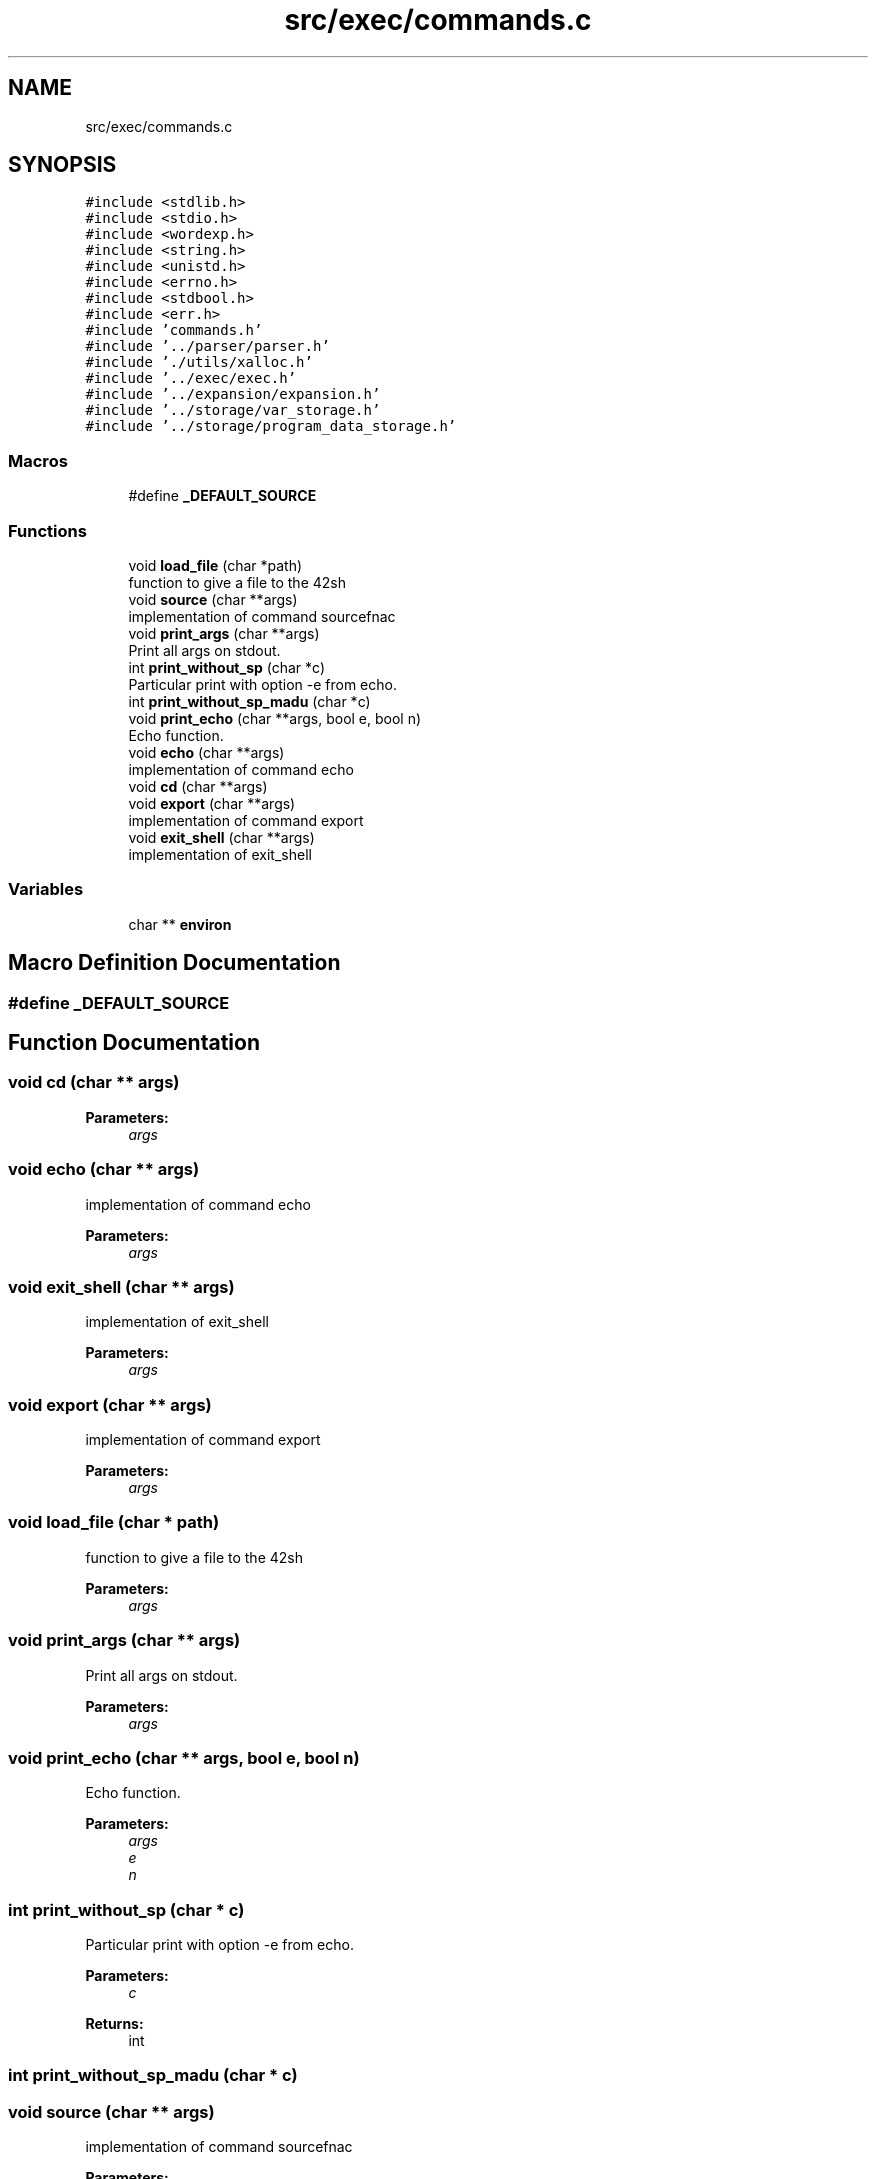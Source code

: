 .TH "src/exec/commands.c" 3 "Wed May 13 2020" "Version v0.1" "42h" \" -*- nroff -*-
.ad l
.nh
.SH NAME
src/exec/commands.c
.SH SYNOPSIS
.br
.PP
\fC#include <stdlib\&.h>\fP
.br
\fC#include <stdio\&.h>\fP
.br
\fC#include <wordexp\&.h>\fP
.br
\fC#include <string\&.h>\fP
.br
\fC#include <unistd\&.h>\fP
.br
\fC#include <errno\&.h>\fP
.br
\fC#include <stdbool\&.h>\fP
.br
\fC#include <err\&.h>\fP
.br
\fC#include 'commands\&.h'\fP
.br
\fC#include '\&.\&./parser/parser\&.h'\fP
.br
\fC#include '\&./utils/xalloc\&.h'\fP
.br
\fC#include '\&.\&./exec/exec\&.h'\fP
.br
\fC#include '\&.\&./expansion/expansion\&.h'\fP
.br
\fC#include '\&.\&./storage/var_storage\&.h'\fP
.br
\fC#include '\&.\&./storage/program_data_storage\&.h'\fP
.br

.SS "Macros"

.in +1c
.ti -1c
.RI "#define \fB_DEFAULT_SOURCE\fP"
.br
.in -1c
.SS "Functions"

.in +1c
.ti -1c
.RI "void \fBload_file\fP (char *path)"
.br
.RI "function to give a file to the 42sh "
.ti -1c
.RI "void \fBsource\fP (char **args)"
.br
.RI "implementation of command sourcefnac "
.ti -1c
.RI "void \fBprint_args\fP (char **args)"
.br
.RI "Print all args on stdout\&. "
.ti -1c
.RI "int \fBprint_without_sp\fP (char *c)"
.br
.RI "Particular print with option -e from echo\&. "
.ti -1c
.RI "int \fBprint_without_sp_madu\fP (char *c)"
.br
.ti -1c
.RI "void \fBprint_echo\fP (char **args, bool e, bool n)"
.br
.RI "Echo function\&. "
.ti -1c
.RI "void \fBecho\fP (char **args)"
.br
.RI "implementation of command echo "
.ti -1c
.RI "void \fBcd\fP (char **args)"
.br
.ti -1c
.RI "void \fBexport\fP (char **args)"
.br
.RI "implementation of command export "
.ti -1c
.RI "void \fBexit_shell\fP (char **args)"
.br
.RI "implementation of exit_shell "
.in -1c
.SS "Variables"

.in +1c
.ti -1c
.RI "char ** \fBenviron\fP"
.br
.in -1c
.SH "Macro Definition Documentation"
.PP 
.SS "#define _DEFAULT_SOURCE"

.SH "Function Documentation"
.PP 
.SS "void cd (char ** args)"

.PP
\fBParameters:\fP
.RS 4
\fIargs\fP 
.RE
.PP

.SS "void echo (char ** args)"

.PP
implementation of command echo 
.PP
\fBParameters:\fP
.RS 4
\fIargs\fP 
.RE
.PP

.SS "void exit_shell (char ** args)"

.PP
implementation of exit_shell 
.PP
\fBParameters:\fP
.RS 4
\fIargs\fP 
.RE
.PP

.SS "void export (char ** args)"

.PP
implementation of command export 
.PP
\fBParameters:\fP
.RS 4
\fIargs\fP 
.RE
.PP

.SS "void load_file (char * path)"

.PP
function to give a file to the 42sh 
.PP
\fBParameters:\fP
.RS 4
\fIargs\fP 
.RE
.PP

.SS "void print_args (char ** args)"

.PP
Print all args on stdout\&. 
.PP
\fBParameters:\fP
.RS 4
\fIargs\fP 
.RE
.PP

.SS "void print_echo (char ** args, bool e, bool n)"

.PP
Echo function\&. 
.PP
\fBParameters:\fP
.RS 4
\fIargs\fP 
.br
\fIe\fP 
.br
\fIn\fP 
.RE
.PP

.SS "int print_without_sp (char * c)"

.PP
Particular print with option -e from echo\&. 
.PP
\fBParameters:\fP
.RS 4
\fIc\fP 
.RE
.PP
\fBReturns:\fP
.RS 4
int 
.RE
.PP

.SS "int print_without_sp_madu (char * c)"

.SS "void source (char ** args)"

.PP
implementation of command sourcefnac 
.PP
\fBParameters:\fP
.RS 4
\fIargs\fP 
.RE
.PP

.SH "Variable Documentation"
.PP 
.SS "char** environ"

.SH "Author"
.PP 
Generated automatically by Doxygen for 42h from the source code\&.
